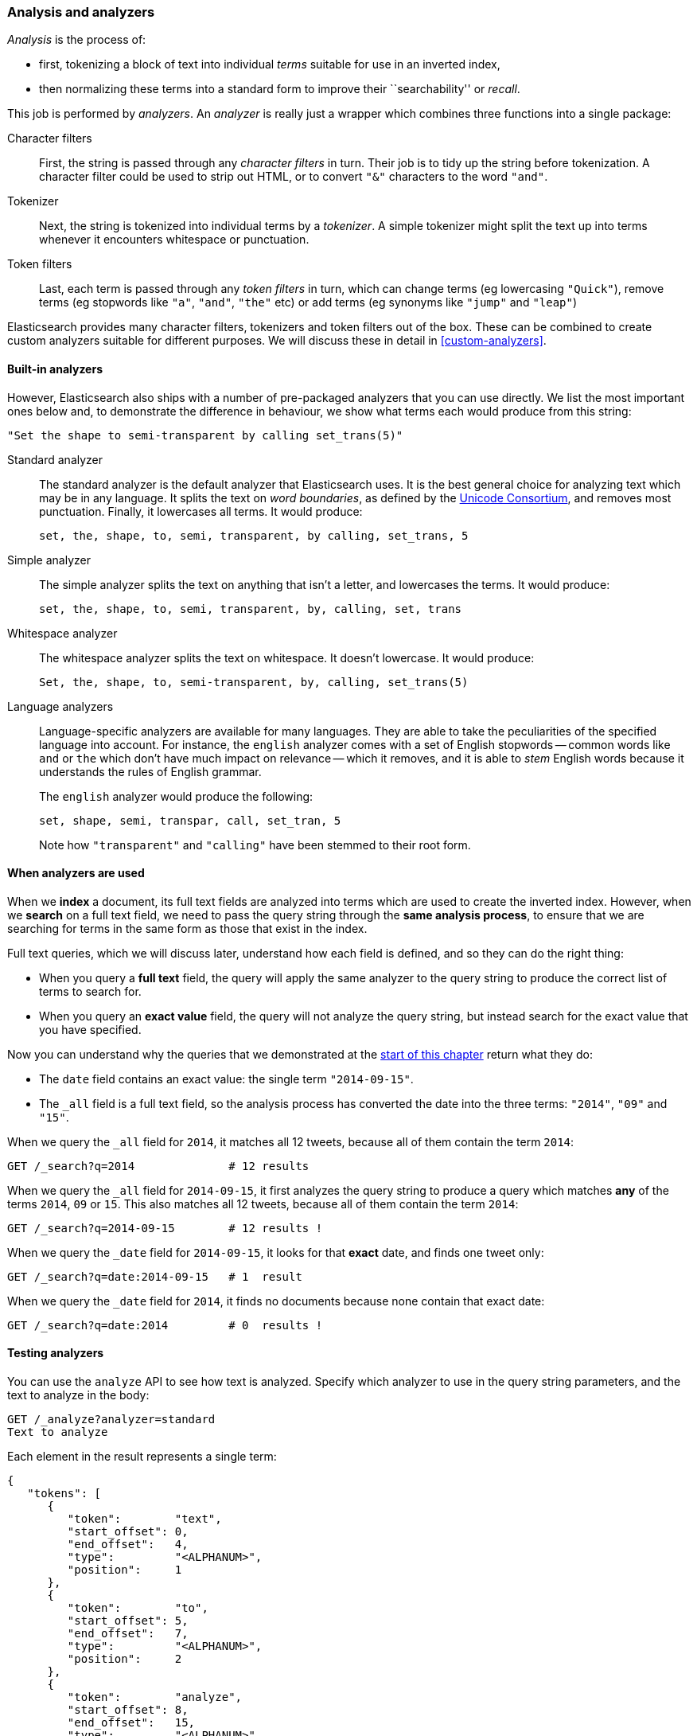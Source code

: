 [[analysis-intro]]
=== Analysis and analyzers

_Analysis_ is the process of:

*  first, tokenizing a block of text into
   individual _terms_ suitable for use in an inverted index,
*  then normalizing these terms into a standard form to improve their
   ``searchability'' or _recall_.

This job is performed by _analyzers_. An _analyzer_ is really just a wrapper
which combines three functions into a single package:

Character filters::

    First, the string is passed through any _character filters_ in turn. Their
    job is to tidy up the string before tokenization. A character filter could
    be used to strip out HTML, or to convert `"&"` characters to the word
    `"and"`.

Tokenizer::

   Next, the string is tokenized into individual terms by a _tokenizer_. A
   simple tokenizer might split the text up into terms whenever it encounters
   whitespace or punctuation.

Token filters::

   Last, each term is passed through any _token filters_ in turn, which can
   change terms (eg lowercasing `"Quick"`), remove terms (eg stopwords like
   `"a"`, `"and"`, `"the"` etc) or add terms (eg synonyms like `"jump"` and
   `"leap"`)

Elasticsearch provides many character filters, tokenizers and token filters
out of the box. These can be combined to create custom analyzers suitable
for different purposes. We will discuss these in detail in <<custom-analyzers>>.

==== Built-in analyzers

However, Elasticsearch also ships with a number of pre-packaged analyzers that
you can use directly. We list the most important ones below and, to demonstrate
the difference in behaviour, we show what terms each would produce
from this string:

    "Set the shape to semi-transparent by calling set_trans(5)"


Standard analyzer::

The standard analyzer is the default analyzer that Elasticsearch uses. It is
the best general choice for analyzing text which may be in any language. It
splits the text on _word boundaries_, as defined by the
http://www.unicode.org/reports/tr29/[Unicode Consortium], and removes most
punctuation. Finally, it lowercases all terms. It would produce:
+
    set, the, shape, to, semi, transparent, by calling, set_trans, 5

Simple analyzer::

The simple analyzer splits the text on anything that isn't a letter,
and lowercases the terms. It would produce:
+
    set, the, shape, to, semi, transparent, by, calling, set, trans

Whitespace analyzer::

The whitespace analyzer splits the text on whitespace. It doesn't
lowercase. It would produce:
+
    Set, the, shape, to, semi-transparent, by, calling, set_trans(5)

Language analyzers::

Language-specific analyzers are available for many languages. They are able to
take the peculiarities of the specified language into account. For instance,
the `english` analyzer comes with a set of English stopwords -- common words
like `and` or `the` which don't have much impact on relevance -- which it
removes, and it is able to _stem_ English words because it understands the
rules of English grammar.
+
The `english` analyzer would produce the following:
+
    set, shape, semi, transpar, call, set_tran, 5
+
Note how `"transparent"` and `"calling"` have been stemmed to their root form.

==== When analyzers are used

When we *index* a document, its full text fields are analyzed into terms which
are used to create the inverted index.  However, when we *search* on a full
text field,  we need to pass the query string through the *same analysis
process*, to ensure that we are searching for terms in the same form as those
that exist in the index.

Full text queries, which we will discuss later, understand how each field is
defined, and so they can do the right thing:

 * When you query a *full text* field, the query will apply the same analyzer
   to the query string to produce the correct list of terms to search for.

 * When you query an *exact value* field, the query will not analyze the
   query string, but instead search for the exact value that you have
   specified.

Now you can understand why the queries that we demonstrated at the
<<mapping-analysis,start of this chapter>> return what they do:

* The `date` field contains an exact value: the single term `"2014-09-15"`.
* The `_all` field is a full text field, so the analysis process has
  converted the date into the three terms: `"2014"`, `"09"` and `"15"`.

When we query the `_all` field for `2014`, it matches all 12 tweets, because
all of them contain the term `2014`:

[source,sh]
--------------------------------------------------
GET /_search?q=2014              # 12 results
--------------------------------------------------

When we query the `_all` field for `2014-09-15`, it first analyzes the query
string to produce a query which matches *any* of the terms `2014`, `09` or
`15`. This also matches all 12 tweets, because all of them contain the term
`2014`:

[source,sh]
--------------------------------------------------
GET /_search?q=2014-09-15        # 12 results !
--------------------------------------------------

When we query the `_date` field for `2014-09-15`, it looks for that *exact*
date, and finds one tweet only:

[source,sh]
--------------------------------------------------
GET /_search?q=date:2014-09-15   # 1  result
--------------------------------------------------

When we query the `_date` field for `2014`, it finds no documents
because none contain that exact date:

[source,sh]
--------------------------------------------------
GET /_search?q=date:2014         # 0  results !
--------------------------------------------------


==== Testing analyzers

You can use the `analyze` API to see how text is analyzed. Specify which
analyzer to use in the query string parameters, and the text to analyze
in the body:

[source,js]
--------------------------------------------------
GET /_analyze?analyzer=standard
Text to analyze
--------------------------------------------------


Each element in the result represents a single term:

[source,js]
--------------------------------------------------
{
   "tokens": [
      {
         "token":        "text",
         "start_offset": 0,
         "end_offset":   4,
         "type":         "<ALPHANUM>",
         "position":     1
      },
      {
         "token":        "to",
         "start_offset": 5,
         "end_offset":   7,
         "type":         "<ALPHANUM>",
         "position":     2
      },
      {
         "token":        "analyze",
         "start_offset": 8,
         "end_offset":   15,
         "type":         "<ALPHANUM>",
         "position":     3
      }
   ]
}
--------------------------------------------------

The `token` is the actual term that will be stored in the index. The
`position` indicates the order in which the terms appeared in the original
text. The `start_offset` and `end_offset` indicate the character positions
that the original word occupied in the original string.

The `analyze` API is really useful tool for understanding what is happening
inside Elasticsearch indices, and we will talk more about it as we progress.

==== Specifying analyzers

When Elasticsearch detects a new string field in your documents, it
automatically configures it as a full text `string` field and analyzes it with
the `standard` analyzer.

You don't always want this. Perhaps you want to apply a different analyzer
which suits the language your data is in. And sometimes you want a
string field to be just a string field -- to index the exact value that
you pass in, without any analysis, such as a string user ID or an
internal status field or tag.

In order to achieve this, we have to configure these fields manually
by specifying the _mapping_.
